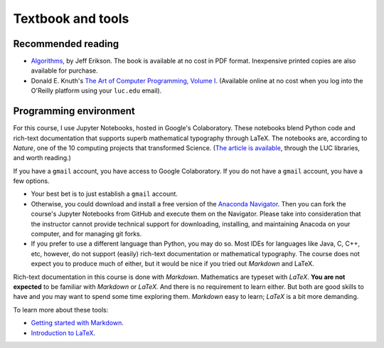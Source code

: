 *********************
Textbook and tools
*********************


Recommended reading
=========================

* `Algorithms <https://jeffe.cs.illinois.edu/teaching/algorithms/>`__, by Jeff Erikson. The book is available at no cost in PDF format. Inexpensive printed copies are also available for purchase.

* Donald E. Knuth's `The Art of Computer Programming, Volume I <https://learning.oreilly.com/library/view/art-of-computer/9780321635754/>`_. (Available online at no cost when you log into the O'Reilly platform using your ``luc.edu`` email).


Programming environment
===========================

For this course, I use Jupyter Notebooks, hosted in Google's Colaboratory. These notebooks blend Python code and rich-text documentation that supports superb mathematical typography through LaTeX. The notebooks are, according to *Nature*, one of the 10 computing projects that transformed Science. (`The article is available <https://www.nature.com/articles/d41586-021-00075-2>`__, through the LUC libraries, and worth reading.)

If you have a ``gmail`` account, you have access to Google Colaboratory. If you do not have a ``gmail`` account, you have a few options. 

* Your best bet is to just establish a ``gmail`` account. 

* Otherwise, you could download and install a free version of the `Anaconda Navigator <https://docs.anaconda.com/free/navigator/install/>`__. Then you can fork the course's Jupyter Notebooks from GitHub and execute them on the Navigator. Please take into consideration that the instructor cannot provide technical support for downloading, installing, and maintaining Anacoda on your computer, and for managing git forks.

* If you prefer to use a different language than Python, you may do so. Most IDEs for languages like Java, C, C++, etc, however, do not support (easily) rich-text documentation or mathematical typography. The course does not expect you to produce much of either, but it would be nice if you tried out *Markdown* and LaTeX.
 
Rich-text documentation in this course is done with *Markdown*. Mathematics are typeset with *LaTeX*. **You are not expected** to be familiar with *Markdown* or *LaTeX.* And there is no requirement to learn either. But both are good skills to have and you may want to spend some time exploring them. *Markdown* easy to learn; *LaTeX* is a bit more demanding. 

To learn more about these tools:

* `Getting started with Markdown <https://www.markdownguide.org/getting-started/>`__.

* `Introduction to LaTeX <https://www.overleaf.com/learn/latex/Free_online_introduction_to_LaTeX_(part_1)>`__.